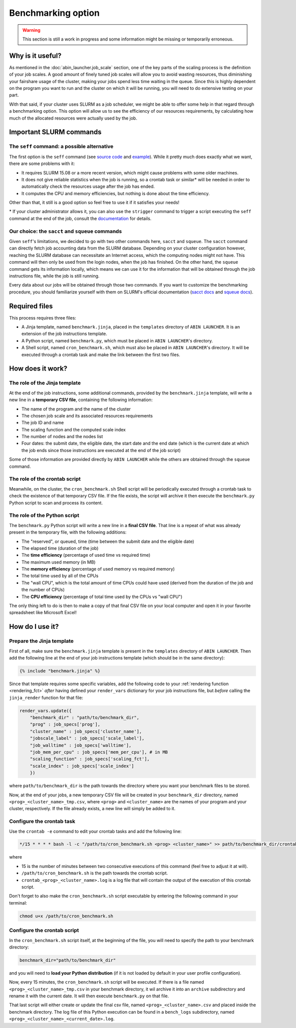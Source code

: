 *******************
Benchmarking option
*******************

.. warning::

   This section is still a work in progress and some information might be missing or temporarily erroneous.

Why is it useful?
=================

As mentioned in the :doc:`abin_launcher.job_scale` section, one of the key parts of the scaling process is the definition of your job scales. A good amount of finely tuned job scales will allow you to avoid wasting resources, thus diminishing your fairshare usage of the cluster, making your jobs spend less time waiting in the queue. Since this is highly dependent on the program you want to run and the cluster on which it will be running, you will need to do extensive testing on your part. 

With that said, if your cluster uses SLURM as a job scheduler, we might be able to offer some help in that regard through a benchmarking option. This option will allow us to see the efficiency of our resources requirements, by calculating how much of the allocated resources were actually used by the job.

Important SLURM commands
========================

The ``seff`` command: a possible alternative
--------------------------------------------

The first option is the ``seff`` command (see `source code <https://github.com/SchedMD/slurm/blob/master/contribs/seff/seff>`_ and `example <https://sites.google.com/a/case.edu/hpcc/jobs/slurm-command-overview/seff>`_). While it pretty much does exactly what we want, there are some problems with it:

- It requires SLURM 15.08 or a more recent version, which might cause problems with some older machines.
- It does not give reliable statistics when the job is running, so a crontab task or similar* will be needed in order to automatically check the resources usage after the job has ended.
- It computes the CPU and memory efficiencies, but nothing is done about the time efficiency.

Other than that, it still is a good option so feel free to use it if it satisfies your needs!

\* If your cluster administrator allows it, you can also use the ``strigger`` command to trigger a script executing the ``seff`` command at the end of the job, consult the `documentation <https://slurm.schedmd.com/strigger.html>`_ for details.

Our choice: the ``sacct`` and ``squeue`` commands
-------------------------------------------------

Given ``seff``'s limitations, we decided to go with two other commands here, ``sacct`` and ``squeue``. The ``sacct`` command can directly fetch job accounting data from the SLURM database. Depending on your cluster configuration however, reaching the SLURM database can necessitate an Internet access, which the computing nodes might not have. This command will then only be used from the login nodes, when the job has finished. On the other hand, the ``squeue`` command gets its information locally, which means we can use it for the information that will be obtained through the job instructions file, while the job is still running.

Every data about our jobs will be obtained through those two commands. If you want to customize the benchmarking procedure, you should familiarize yourself with them on SLURM's official documentation (`sacct docs <https://slurm.schedmd.com/sacct.html>`_ and `squeue docs <https://slurm.schedmd.com/squeue.html>`_). 

Required files
==============

This process requires three files:

- A Jinja template, named ``benchmark.jinja``, placed in the ``templates`` directory of ``ABIN LAUNCHER``. It is an extension of the job instructions template.
- A Python script, named ``benchmark.py``, which must be placed in ``ABIN LAUNCHER``'s directory.
- A Shell script, named ``cron_benchmark.sh``, which must also be placed in ``ABIN LAUNCHER``'s directory. It will be executed through a crontab task and make the link between the first two files.

How does it work?
=================

The role of the Jinja template
------------------------------

At the end of the job instructions, some additional commands, provided by the ``benchmark.jinja`` template, will write a new line in a **temporary CSV file**, containing the following information:

- The name of the program and the name of the cluster
- The chosen job scale and its associated resources requirements
- The job ID and name
- The scaling function and the computed scale index
- The number of nodes and the nodes list
- Four dates: the submit date, the eligible date, the start date and the end date (which is the current date at which the job ends since those instructions are executed at the end of the job script)

Some of those information are provided directly by ``ABIN LAUNCHER`` while the others are obtained through the ``squeue`` command.

The role of the crontab script
------------------------------

Meanwhile, on the cluster, the ``cron_benchmark.sh`` Shell script will be periodically executed through a crontab task to check the existence of that temporary CSV file. If the file exists, the script will archive it then execute the ``benchmark.py`` Python script to scan and process its content.

The role of the Python script
-----------------------------

The ``benchmark.py`` Python script will write a new line in a **final CSV file**. That line is a repeat of what was already present in the temporary file, with the following additions:

- The "reserved", or queued, time (time between the submit date and the eligible date)
- The elapsed time (duration of the job)
- The **time efficiency** (percentage of used time vs required time)
- The maximum used memory (in MB)
- The **memory efficiency** (percentage of used memory vs required memory)
- The total time used by all of the CPUs
- The "wall CPU", which is the total amount of time CPUs could have used (derived from the duration of the job and the number of CPUs)
- The **CPU efficiency** (percentage of total time used by the CPUs vs "wall CPU")

The only thing left to do is then to make a copy of that final CSV file on your local computer and open it in your favorite spreadsheet like Microsoft Excel!

How do I use it?
================

Prepare the Jinja template
--------------------------

First of all, make sure the ``benchmark.jinja`` template is present in the ``templates`` directory of ``ABIN LAUNCHER``. Then add the following line at the end of your job instructions template (which should be in the same directory):

.. code-block:: jinja

   {% include "benchmark.jinja" %}

Since that template requires some specific variables, add the following code to your :ref:`rendering function <rendering_fct>` *after* having defined your ``render_vars`` dictionary for your job instructions file, but *before* calling the ``jinja_render`` function for that file:

.. code-block:: python

    render_vars.update({
        "benchmark_dir" : "path/to/benchmark_dir",
        "prog" : job_specs['prog'],
        "cluster_name" : job_specs['cluster_name'],
        "jobscale_label" : job_specs['scale_label'],
        "job_walltime" : job_specs['walltime'],
        "job_mem_per_cpu" : job_specs['mem_per_cpu'], # in MB
        "scaling_function" : job_specs['scaling_fct'],
        "scale_index" : job_specs['scale_index']
        })

where ``path/to/benchmark_dir`` is the path towards the directory where you want your benchmark files to be stored.

Now, at the end of your jobs, a new temporary CSV file will be created in your ``benchmark_dir`` directory, named ``<prog>_<cluster_name>_tmp.csv``, where ``<prog>`` and ``<cluster_name>`` are the names of your program and your cluster, respectively. If the file already exists, a new line will simply be added to it.

Configure the crontab task
--------------------------

Use the ``crontab -e`` command to edit your crontab tasks and add the following line:

.. code-block::

   */15 * * * * bash -l -c "/path/to/cron_benchmark.sh <prog> <cluster_name>" >> path/to/benchmark_dir/crontab_<prog>_<cluster_name>.log 2>&1

where

- 15 is the number of minutes between two consecutive executions of this command (feel free to adjust it at will).
- ``/path/to/cron_benchmark.sh`` is the path towards the crontab script.
- ``crontab_<prog>_<cluster_name>.log`` is a log file that will contain the output of the execution of this crontab script.

Don't forget to also make the ``cron_benchmark.sh`` script executable by entering the following command in your terminal:

.. code-block:: shell

   chmod u+x /path/to/cron_benchmark.sh

Configure the crontab script
----------------------------

In the ``cron_benchmark.sh`` script itself, at the beginning of the file, you will need to specify the path to your benchmark directory:

.. code-block:: shell

   benchmark_dir="path/to/benchmark_dir"

and you will need to **load your Python distribution** (if it is not loaded by default in your user profile configuration).

Now, every 15 minutes, the ``cron_benchmark.sh`` script will be executed. If there is a file named ``<prog>_<cluster_name>_tmp.csv`` in your benchmark directory, it wil archive it into an ``archive`` subdirectory and rename it with the current date. It will then execute ``benchmark.py`` on that file. 

That last script will either create or update the final csv file, named ``<prog>_<cluster_name>.csv`` and placed inside the benchmark directory. The log file of this Python execution can be found in a ``bench_logs`` subdirectory, named ``<prog>_<cluster_name>_<current_date>.log``.
